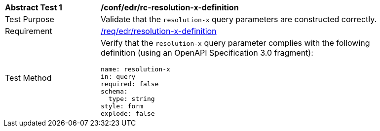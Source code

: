 [[ats_collections_rc-resolution-x-definition]]
[width="90%",cols="2,6a"]
|===
^|*Abstract Test {counter:ats-id}* |*/conf/edr/rc-resolution-x-definition*
^|Test Purpose |Validate that the `resolution-x` query parameters are constructed correctly.
^|Requirement |<<req_collections_rc-resolution-x-definition,/req/edr/resolution-x-definition>>
^|Test Method |Verify that the `resolution-x` query parameter complies with the following definition (using an OpenAPI Specification 3.0 fragment):

[source,YAML]
----
name: resolution-x
in: query
required: false
schema:
  type: string
style: form
explode: false
----
|===
